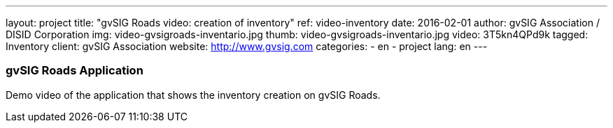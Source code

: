 ---
layout: project
title:  "gvSIG Roads video: creation of inventory"
ref: video-inventory
date:   2016-02-01
author: gvSIG Association / DISID Corporation
img: video-gvsigroads-inventario.jpg
thumb: video-gvsigroads-inventario.jpg
video: 3T5kn4QPd9k
tagged: Inventory
client: gvSIG Association
website: http://www.gvsig.com
categories:
  - en
  - project
lang: en
---

### gvSIG Roads Application

Demo video of the application that shows the inventory creation on gvSIG Roads.
